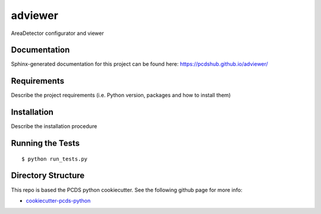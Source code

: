 ===============================
adviewer
===============================

.. image:: https://img.shields.io/travis/pcdshub/adviewer.svg
        :target: https://travis-ci.org/pcdshub/adviewer

.. image:: https://img.shields.io/pypi/v/adviewer.svg
        :target: https://pypi.python.org/pypi/adviewer


AreaDetector configurator and viewer

Documentation
-------------

Sphinx-generated documentation for this project can be found here:
https://pcdshub.github.io/adviewer/


Requirements
------------

Describe the project requirements (i.e. Python version, packages and how to install them)

Installation
------------

Describe the installation procedure

Running the Tests
-----------------
::

  $ python run_tests.py
   
Directory Structure
-------------------

This repo is based the PCDS python cookiecutter. See the following github page for more info:

- `cookiecutter-pcds-python <https://github.com/pcdshub/cookiecutter-pcds-python>`_
